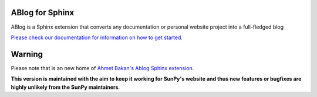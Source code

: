 ABlog for Sphinx
================

|Build Status|

.. |Build Status| image:: https://dev.azure.com/sunpy/ablog/_apis/build/status/sunpy.ablog?repoName=sunpy%2Fablog&branchName=main
   :target: https://dev.azure.com/sunpy/ablog/_build/latest?definitionId=17&repoName=sunpy%2Fablog&branchName=main

ABlog is a Sphinx extension that converts any documentation or personal website project into a full-fledged blog

`Please check our documentation for information on how to get started. <https://ablog.readthedocs.io/>`__

Warning
=======

Please note that is an new home of `Ahmet Bakan's Ablog Sphinx extension <https://github.com/abakan/ablog/>`__.

**This version is maintained with the aim to keep it working for SunPy's website and thus new features or bugfixes are highly unlikely from the SunPy maintainers**.
